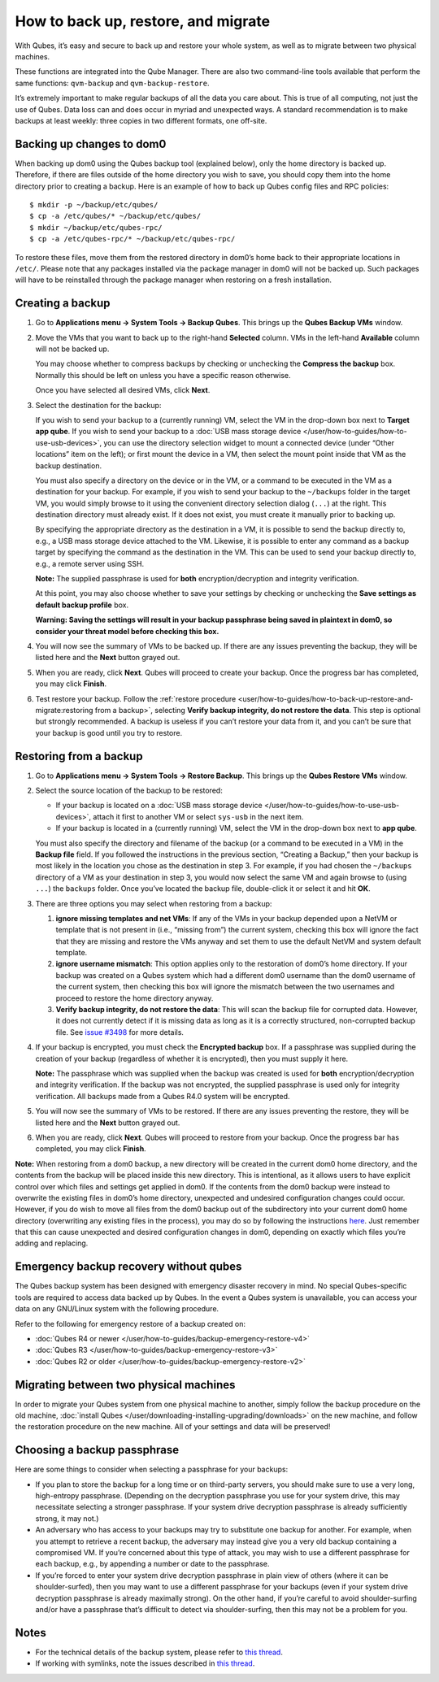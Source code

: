 ====================================
How to back up, restore, and migrate
====================================

With Qubes, it’s easy and secure to back up and restore your whole
system, as well as to migrate between two physical machines.

These functions are integrated into the Qube Manager. There are also two
command-line tools available that perform the same functions:
``qvm-backup`` and ``qvm-backup-restore``.

It’s extremely important to make regular backups of all the data you
care about. This is true of all computing, not just the use of Qubes.
Data loss can and does occur in myriad and unexpected ways. A standard
recommendation is to make backups at least weekly: three copies in two
different formats, one off-site.

Backing up changes to dom0
==========================

When backing up dom0 using the Qubes backup tool (explained below), only
the home directory is backed up. Therefore, if there are files outside
of the home directory you wish to save, you should copy them into the
home directory prior to creating a backup. Here is an example of how to
back up Qubes config files and RPC policies:

::

   $ mkdir -p ~/backup/etc/qubes/
   $ cp -a /etc/qubes/* ~/backup/etc/qubes/
   $ mkdir ~/backup/etc/qubes-rpc/
   $ cp -a /etc/qubes-rpc/* ~/backup/etc/qubes-rpc/

To restore these files, move them from the restored directory in dom0’s
home back to their appropriate locations in ``/etc/``. Please note that
any packages installed via the package manager in dom0 will not be
backed up. Such packages will have to be reinstalled through the package
manager when restoring on a fresh installation.

Creating a backup
=================

1. Go to **Applications menu -> System Tools -> Backup Qubes**. This
   brings up the **Qubes Backup VMs** window.

2. Move the VMs that you want to back up to the right-hand **Selected**
   column. VMs in the left-hand **Available** column will not be backed
   up.

   You may choose whether to compress backups by checking or unchecking
   the **Compress the backup** box. Normally this should be left on
   unless you have a specific reason otherwise.

   Once you have selected all desired VMs, click **Next**.

3. Select the destination for the backup:

   If you wish to send your backup to a (currently running) VM, select
   the VM in the drop-down box next to **Target app qube**. If you wish
   to send your backup to a :doc:`USB mass storage device </user/how-to-guides/how-to-use-usb-devices>`, you
   can use the directory selection widget to mount a connected device
   (under “Other locations” item on the left); or first mount the device
   in a VM, then select the mount point inside that VM as the backup
   destination.

   You must also specify a directory on the device or in the VM, or a
   command to be executed in the VM as a destination for your backup.
   For example, if you wish to send your backup to the ``~/backups``
   folder in the target VM, you would simply browse to it using the
   convenient directory selection dialog (``...``) at the right. This
   destination directory must already exist. If it does not exist, you
   must create it manually prior to backing up.

   By specifying the appropriate directory as the destination in a VM,
   it is possible to send the backup directly to, e.g., a USB mass
   storage device attached to the VM. Likewise, it is possible to enter
   any command as a backup target by specifying the command as the
   destination in the VM. This can be used to send your backup directly
   to, e.g., a remote server using SSH.

   **Note:** The supplied passphrase is used for **both**
   encryption/decryption and integrity verification.

   At this point, you may also choose whether to save your settings by
   checking or unchecking the **Save settings as default backup
   profile** box.

   **Warning: Saving the settings will result in your backup passphrase
   being saved in plaintext in dom0, so consider your threat model
   before checking this box.**

4. You will now see the summary of VMs to be backed up. If there are any
   issues preventing the backup, they will be listed here and the
   **Next** button grayed out.

5. When you are ready, click **Next**. Qubes will proceed to create your
   backup. Once the progress bar has completed, you may click
   **Finish**.

6. Test restore your backup. Follow the :ref:`restore    procedure <user/how-to-guides/how-to-back-up-restore-and-migrate:restoring from a backup>`, selecting **Verify backup
   integrity, do not restore the data**. This step is optional but
   strongly recommended. A backup is useless if you can’t restore your
   data from it, and you can’t be sure that your backup is good until
   you try to restore.

Restoring from a backup
=======================

1. Go to **Applications menu -> System Tools -> Restore Backup**. This
   brings up the **Qubes Restore VMs** window.

2. Select the source location of the backup to be restored:

   -  If your backup is located on a :doc:`USB mass storage       device </user/how-to-guides/how-to-use-usb-devices>`, attach it first to another VM or select
      ``sys-usb`` in the next item.
   -  If your backup is located in a (currently running) VM, select the
      VM in the drop-down box next to **app qube**.

   You must also specify the directory and filename of the backup (or a
   command to be executed in a VM) in the **Backup file** field. If you
   followed the instructions in the previous section, “Creating a
   Backup,” then your backup is most likely in the location you chose as
   the destination in step 3. For example, if you had chosen the
   ``~/backups`` directory of a VM as your destination in step 3, you
   would now select the same VM and again browse to (using ``...``) the
   ``backups`` folder. Once you’ve located the backup file, double-click
   it or select it and hit **OK**.

3. There are three options you may select when restoring from a backup:

   1. **ignore missing templates and net VMs**: If any of the VMs in
      your backup depended upon a NetVM or template that is not present
      in (i.e., “missing from”) the current system, checking this box
      will ignore the fact that they are missing and restore the VMs
      anyway and set them to use the default NetVM and system default
      template.
   2. **ignore username mismatch**: This option applies only to the
      restoration of dom0’s home directory. If your backup was created
      on a Qubes system which had a different dom0 username than the
      dom0 username of the current system, then checking this box will
      ignore the mismatch between the two usernames and proceed to
      restore the home directory anyway.
   3. **Verify backup integrity, do not restore the data**: This will
      scan the backup file for corrupted data. However, it does not
      currently detect if it is missing data as long as it is a
      correctly structured, non-corrupted backup file. See `issue       #3498 <https://github.com/QubesOS/qubes-issues/issues/3498>`__ for
      more details.

4. If your backup is encrypted, you must check the **Encrypted backup**
   box. If a passphrase was supplied during the creation of your backup
   (regardless of whether it is encrypted), then you must supply it
   here.

   **Note:** The passphrase which was supplied when the backup was
   created is used for **both** encryption/decryption and integrity
   verification. If the backup was not encrypted, the supplied
   passphrase is used only for integrity verification. All backups made
   from a Qubes R4.0 system will be encrypted.

5. You will now see the summary of VMs to be restored. If there are any
   issues preventing the restore, they will be listed here and the
   **Next** button grayed out.

6. When you are ready, click **Next**. Qubes will proceed to restore
   from your backup. Once the progress bar has completed, you may click
   **Finish**.

**Note:** When restoring from a dom0 backup, a new directory will be
created in the current dom0 home directory, and the contents from the
backup will be placed inside this new directory. This is intentional, as
it allows users to have explicit control over which files and settings
get applied in dom0. If the contents from the dom0 backup were instead
to overwrite the existing files in dom0’s home directory, unexpected and
undesired configuration changes could occur. However, if you do wish to
move all files from the dom0 backup out of the subdirectory into your
current dom0 home directory (overwriting any existing files in the
process), you may do so by following the instructions `here <https://stackoverflow.com/questions/20192070/how-to-move-all-files-including-hidden-files-into-parent-directory-via>`__.
Just remember that this can cause unexpected and desired configuration
changes in dom0, depending on exactly which files you’re adding and
replacing.

Emergency backup recovery without qubes
=======================================

The Qubes backup system has been designed with emergency disaster
recovery in mind. No special Qubes-specific tools are required to access
data backed up by Qubes. In the event a Qubes system is unavailable, you
can access your data on any GNU/Linux system with the following
procedure.

Refer to the following for emergency restore of a backup created on:

-  :doc:`Qubes R4 or newer </user/how-to-guides/backup-emergency-restore-v4>`
-  :doc:`Qubes R3 </user/how-to-guides/backup-emergency-restore-v3>`
-  :doc:`Qubes R2 or older </user/how-to-guides/backup-emergency-restore-v2>`

Migrating between two physical machines
=======================================

In order to migrate your Qubes system from one physical machine to
another, simply follow the backup procedure on the old machine, :doc:`install Qubes </user/downloading-installing-upgrading/downloads>` on the new machine, and follow the restoration
procedure on the new machine. All of your settings and data will be
preserved!

Choosing a backup passphrase
============================

Here are some things to consider when selecting a passphrase for your
backups:

-  If you plan to store the backup for a long time or on third-party
   servers, you should make sure to use a very long, high-entropy
   passphrase. (Depending on the decryption passphrase you use for your
   system drive, this may necessitate selecting a stronger passphrase.
   If your system drive decryption passphrase is already sufficiently
   strong, it may not.)
-  An adversary who has access to your backups may try to substitute one
   backup for another. For example, when you attempt to retrieve a
   recent backup, the adversary may instead give you a very old backup
   containing a compromised VM. If you’re concerned about this type of
   attack, you may wish to use a different passphrase for each backup,
   e.g., by appending a number or date to the passphrase.
-  If you’re forced to enter your system drive decryption passphrase in
   plain view of others (where it can be shoulder-surfed), then you may
   want to use a different passphrase for your backups (even if your
   system drive decryption passphrase is already maximally strong). On
   the other hand, if you’re careful to avoid shoulder-surfing and/or
   have a passphrase that’s difficult to detect via shoulder-surfing,
   then this may not be a problem for you.

Notes
=====

-  For the technical details of the backup system, please refer to `this    thread <https://groups.google.com/d/topic/qubes-devel/TQr_QcXIVww/discussion>`__. 
-  If working with symlinks, note the issues described in `this    thread <https://groups.google.com/d/topic/qubes-users/EITd1kBHD30/discussion>`__.

